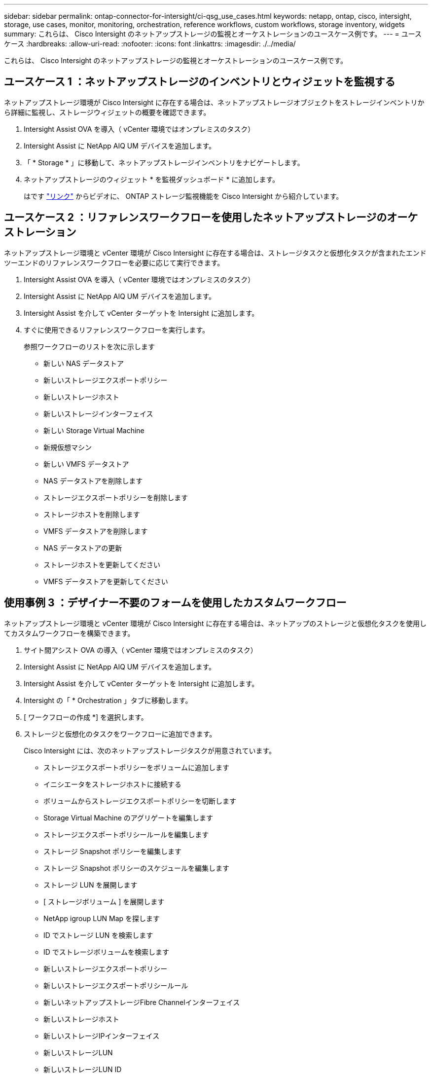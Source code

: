---
sidebar: sidebar 
permalink: ontap-connector-for-intersight/ci-qsg_use_cases.html 
keywords: netapp, ontap, cisco, intersight, storage, use cases, monitor, monitoring, orchestration, reference workflows, custom workflows, storage inventory, widgets 
summary: これらは、 Cisco Intersight のネットアップストレージの監視とオーケストレーションのユースケース例です。 
---
= ユースケース
:hardbreaks:
:allow-uri-read: 
:nofooter: 
:icons: font
:linkattrs: 
:imagesdir: ./../media/


[role="lead"]
これらは、 Cisco Intersight のネットアップストレージの監視とオーケストレーションのユースケース例です。



== ユースケース 1 ：ネットアップストレージのインベントリとウィジェットを監視する

ネットアップストレージ環境が Cisco Intersight に存在する場合は、ネットアップストレージオブジェクトをストレージインベントリから詳細に監視し、ストレージウィジェットの概要を確認できます。

. Intersight Assist OVA を導入（ vCenter 環境ではオンプレミスのタスク）
. Intersight Assist に NetApp AIQ UM デバイスを追加します。
. 「 * Storage * 」に移動して、ネットアップストレージインベントリをナビゲートします。
. ネットアップストレージのウィジェット * を監視ダッシュボード * に追加します。
+
はです https://tv.netapp.com/detail/video/6228096841001["リンク"^] からビデオに、 ONTAP ストレージ監視機能を Cisco Intersight から紹介しています。





== ユースケース 2 ：リファレンスワークフローを使用したネットアップストレージのオーケストレーション

ネットアップストレージ環境と vCenter 環境が Cisco Intersight に存在する場合は、ストレージタスクと仮想化タスクが含まれたエンドツーエンドのリファレンスワークフローを必要に応じて実行できます。

. Intersight Assist OVA を導入（ vCenter 環境ではオンプレミスのタスク）
. Intersight Assist に NetApp AIQ UM デバイスを追加します。
. Intersight Assist を介して vCenter ターゲットを Intersight に追加します。
. すぐに使用できるリファレンスワークフローを実行します。
+
参照ワークフローのリストを次に示します

+
** 新しい NAS データストア
** 新しいストレージエクスポートポリシー
** 新しいストレージホスト
** 新しいストレージインターフェイス
** 新しい Storage Virtual Machine
** 新規仮想マシン
** 新しい VMFS データストア
** NAS データストアを削除します
** ストレージエクスポートポリシーを削除します
** ストレージホストを削除します
** VMFS データストアを削除します
** NAS データストアの更新
** ストレージホストを更新してください
** VMFS データストアを更新してください






== 使用事例 3 ：デザイナー不要のフォームを使用したカスタムワークフロー

ネットアップストレージ環境と vCenter 環境が Cisco Intersight に存在する場合は、ネットアップのストレージと仮想化タスクを使用してカスタムワークフローを構築できます。

. サイト間アシスト OVA の導入（ vCenter 環境ではオンプレミスのタスク）
. Intersight Assist に NetApp AIQ UM デバイスを追加します。
. Intersight Assist を介して vCenter ターゲットを Intersight に追加します。
. Intersight の「 * Orchestration 」タブに移動します。
. [ ワークフローの作成 *] を選択します。
. ストレージと仮想化のタスクをワークフローに追加できます。
+
Cisco Intersight には、次のネットアップストレージタスクが用意されています。

+
** ストレージエクスポートポリシーをボリュームに追加します
** イニシエータをストレージホストに接続する
** ボリュームからストレージエクスポートポリシーを切断します
** Storage Virtual Machine のアグリゲートを編集します
** ストレージエクスポートポリシールールを編集します
** ストレージ Snapshot ポリシーを編集します
** ストレージ Snapshot ポリシーのスケジュールを編集します
** ストレージ LUN を展開します
** [ ストレージボリューム ] を展開します
** NetApp igroup LUN Map を探します
** ID でストレージ LUN を検索します
** ID でストレージボリュームを検索します
** 新しいストレージエクスポートポリシー
** 新しいストレージエクスポートポリシールール
** 新しいネットアップストレージFibre Channelインターフェイス
** 新しいストレージホスト
** 新しいストレージIPインターフェイス
** 新しいストレージLUN
** 新しいストレージLUN ID
** 新しいNetApp Storage NASスマートボリューム
** 新しいNetApp Storage Smart LUN
** 新しいストレージ Snapshot ポリシー
** 新しいストレージ Snapshot ポリシースケジュール
** 新しい Storage Virtual Machine
** 新しいストレージボリューム
** 新しいストレージボリューム Snapshot
** ストレージエクスポートポリシーを削除します
** ストレージエクスポートポリシールールを削除します
** ストレージ FC インターフェイスを削除
** ストレージホストを削除します
** ストレージ IP インターフェイスを削除します
** ストレージLUNを削除します
** ストレージLUN IDを削除します
** NetApp Storage Smart LUNを削除します
** ストレージ Snapshot ポリシーを削除します
** ストレージ Snapshot ポリシーのスケジュールを削除します
** Storage Virtual Machine を削除してください
** ストレージボリュームを削除する
** ストレージボリュームの Snapshot を削除します
** ストレージボリュームの Snapshot 名を変更します
+

NOTE: 新規ストレージ NAS スマートボリュームおよび新規ストレージスマート LUN タスクは、 ONTAP 9.8 以降でのみ機能します。ONTAP 9.7P1 は、現在、サポートされる最小バージョンです。





ネットアップのストレージと仮想化タスクを使用したワークフローのカスタマイズの詳細については、ビデオをご覧ください https://tv.netapp.com/detail/video/6228095945001["Cisco Intersight の NetApp ONTAP ストレージオーケストレーション"^]。
